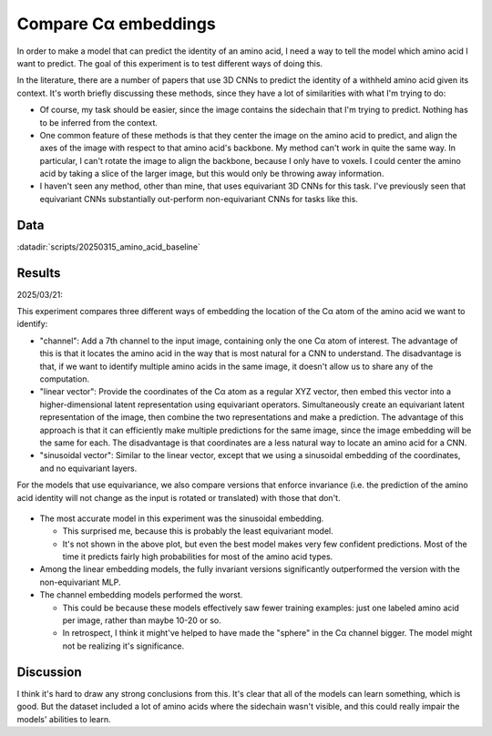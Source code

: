 *********************
Compare Cα embeddings
*********************

In order to make a model that can predict the identity of an amino acid, I need 
a way to tell the model which amino acid I want to predict.  The goal of this 
experiment is to test different ways of doing this.

In the literature, there are a number of papers that use 3D CNNs to predict the 
identity of a withheld amino acid given its context.  It's worth briefly 
discussing these methods, since they have a lot of similarities with what I'm 
trying to do:

- Of course, my task should be easier, since the image contains the sidechain 
  that I'm trying to predict.  Nothing has to be inferred from the context.

- One common feature of these methods is that they center the image on the 
  amino acid to predict, and align the axes of the image with respect to that 
  amino acid's backbone.  My method can't work in quite the same way.  In 
  particular, I can't rotate the image to align the backbone, because I only 
  have to voxels.  I could center the amino acid by taking a slice of the 
  larger image, but this would only be throwing away information.

- I haven't seen any method, other than mine, that uses equivariant 3D CNNs for 
  this task.  I've previously seen that equivariant CNNs substantially 
  out-perform non-equivariant CNNs for tasks like this.

Data
====
:datadir:`scripts/20250315_amino_acid_baseline`

Results
=======
2025/03/21:

This experiment compares three different ways of embedding the location of the 
Cα atom of the amino acid we want to identify:

- "channel": Add a 7th channel to the input image, containing only the one Cα 
  atom of interest.  The advantage of this is that it locates the amino acid in 
  the way that is most natural for a CNN to understand.  The disadvantage is 
  that, if we want to identify multiple amino acids in the same image, it 
  doesn't allow us to share any of the computation.

- "linear vector": Provide the coordinates of the Cα atom as a regular XYZ 
  vector, then embed this vector into a higher-dimensional latent 
  representation using equivariant operators.  Simultaneously create an 
  equivariant latent representation of the image, then combine the two 
  representations and make a prediction.  The advantage of this approach is 
  that it can efficiently make multiple predictions for the same image, since 
  the image embedding will be the same for each.  The disadvantage is that 
  coordinates are a less natural way to locate an amino acid for a CNN.

- "sinusoidal vector": Similar to the linear vector, except that we using a 
  sinusoidal embedding of the coordinates, and no equivariant layers.

For the models that use equivariance, we also compare versions that enforce 
invariance (i.e. the prediction of the amino acid identity will not change as 
the input is rotated or translated) with those that don't.

.. figure:: predict_aa.svg

- The most accurate model in this experiment was the sinusoidal embedding.

  - This surprised me, because this is probably the least equivariant model.

  - It's not shown in the above plot, but even the best model makes very few 
    confident predictions.  Most of the time it predicts fairly high 
    probabilities for most of the amino acid types.

- Among the linear embedding models, the fully invariant versions significantly 
  outperformed the version with the non-equivariant MLP.

- The channel embedding models performed the worst.

  - This could be because these models effectively saw fewer training examples: 
    just one labeled amino acid per image, rather than maybe 10-20 or so.

  - In retrospect, I think it might've helped to have made the "sphere" in the 
    Cα channel bigger.  The model might not be realizing it's significance.

Discussion
==========
I think it's hard to draw any strong conclusions from this.  It's clear that 
all of the models can learn something, which is good.  But the dataset included 
a lot of amino acids where the sidechain wasn't visible, and this could really 
impair the models' abilities to learn.

